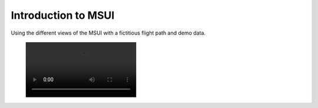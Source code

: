 Introduction to MSUI
--------------------
Using the different views of the MSUI with a fictitious flight path and demo data.


 .. image:: /videos/mp4/tutorial_views.mp4
